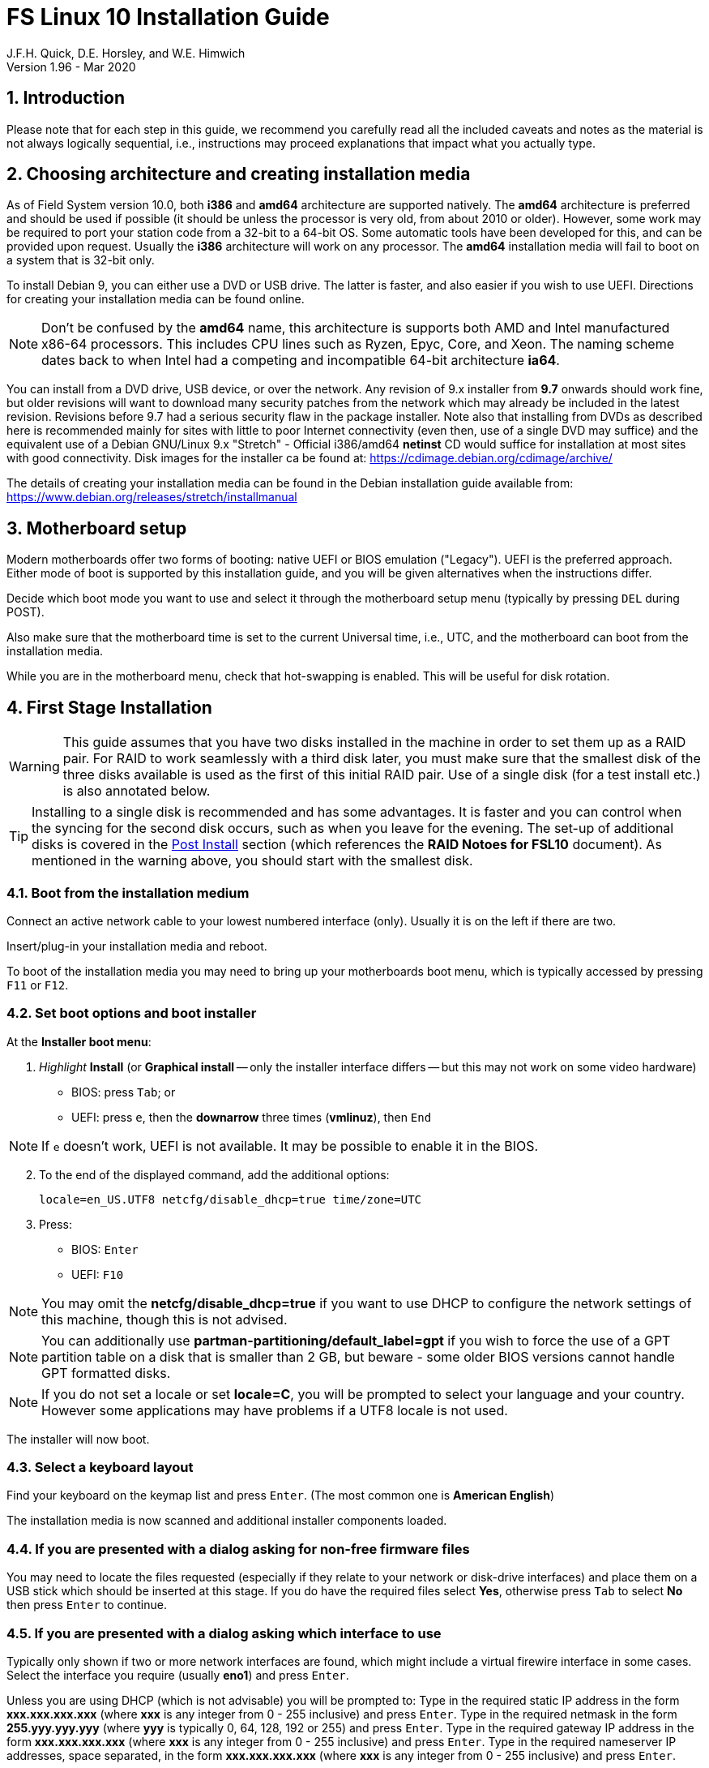 = FS Linux 10 Installation Guide
J.F.H. Quick, D.E. Horsley, and W.E. Himwich
Version 1.96 - Mar 2020

:sectnums:
:experimental:
:downarrow: &downarrow;

:toc:
<<<
== Introduction

Please note that for each step in this guide, we recommend you
carefully read all the included caveats and notes as the material is
not always logically sequential, i.e., instructions may proceed
explanations that impact what you actually type.


== Choosing architecture and creating installation media

As of Field System version 10.0, both *i386* and *amd64* architecture
are supported natively. The *amd64* architecture is preferred and
should be used if possible (it should be unless the processor is very
    old, from about 2010 or older).  However, some work may be
required to port your station code from a 32-bit to a 64-bit OS. Some
automatic tools have been developed for this, and can be provided upon
request. Usually the *i386* architecture will work on any processor.
The *amd64* installation media will fail to boot on a system that is
32-bit only.

To install Debian 9, you can either use a DVD or USB drive. The latter is
faster, and also easier if you wish to use UEFI. Directions for creating your
installation media can be found online. 

NOTE: Don't be confused by the *amd64* name, this architecture is supports both
AMD and Intel manufactured x86-64 processors. This includes CPU lines such as
Ryzen, Epyc, Core, and Xeon. The naming scheme dates back to when Intel had a
competing and incompatible 64-bit architecture *ia64*.

You can install from a DVD drive, USB device, or over the network. Any revision of
9.x installer from *9.7* onwards should work fine, but older revisions will want to download
many security patches from the network which may already be included in the
latest revision. Revisions before 9.7 had a serious security flaw in the package
installer. Note also that installing from DVDs as described here is
recommended mainly for sites with little to poor Internet connectivity (even
then, use of a single DVD may suffice) and the equivalent use of a Debian
GNU/Linux 9.x "Stretch" - Official i386/amd64 *netinst* CD would suffice for
installation at most sites with good connectivity. Disk images for the installer
ca be found at: https://cdimage.debian.org/cdimage/archive/

The details of creating your installation media can be found in the Debian
installation guide available from:
https://www.debian.org/releases/stretch/installmanual


== Motherboard setup

Modern motherboards offer two forms of booting: native UEFI or BIOS
emulation ("Legacy"). UEFI is the preferred approach.  Either mode of
boot is supported by this installation guide, and you will be given
alternatives when the instructions differ. 

Decide which boot mode you want to use and select it through the motherboard
setup menu (typically by pressing kbd:[DEL] during POST).

Also make sure that the motherboard time is set to the current Universal time, i.e.,
UTC, and the motherboard can boot from the installation media.

While you are in the motherboard menu, check that hot-swapping is enabled. This
will be useful for disk rotation.

== First Stage Installation

WARNING: This guide assumes that you have two disks installed in the machine
in order to set them up as a RAID pair. For RAID to work seamlessly with a
third disk later, you must make sure that the smallest disk of the three
disks available is used as the first of this initial RAID pair. Use of a
single disk (for a test install etc.) is also annotated below.

TIP: Installing to a single disk is recommended and has some
advantages. It is faster and you can control when the syncing for the
second disk occurs, such as when you leave for the evening.  The
set-up of additional disks is covered in the <<Post Install>> section
(which references the *RAID Notoes for FSL10* document). As mentioned
 in the warning above, you should start with the smallest disk.

=== Boot from the installation medium

Connect an active network cable to your lowest numbered interface
(only). Usually it is on the left if there are two.

Insert/plug-in your installation media and reboot.

To boot of the installation media you may need to bring up your motherboards
boot menu, which is typically accessed by pressing kbd:[F11] or kbd:[F12].


=== Set boot options and boot installer

At the *Installer boot menu*:

. _Highlight_ *Install* (or *Graphical install* -- only the installer
  interface differs -- but this may not work on some video hardware)
    * BIOS: press kbd:[Tab]; or
    * UEFI: press kbd:[e], then the *downarrow* three times (*vmlinuz*), then kbd:[End]

// The following  does not display properly in asciidoctor-pdf for PDF:
// * UEFI: press kbd:[e], then kbd:[{downarrow}] three times (*vmlinuz*), then kbd:[End]

NOTE: If kbd:[e] doesn't work, UEFI is not available.  It may be possible to enable it in the BIOS.

[start=2]
. To the end of the displayed command, add the additional options:

   locale=en_US.UTF8 netcfg/disable_dhcp=true time/zone=UTC

. Press:
    * BIOS: kbd:[Enter]
    * UEFI: kbd:[F10] 

NOTE: You may omit the *netcfg/disable_dhcp=true* if you want to use DHCP to
configure the network settings of this machine, though this is not advised.

NOTE: You can additionally use *partman-partitioning/default_label=gpt* if you wish
to force the use of a GPT partition table on a disk that is smaller than 2 GB,
but beware - some older BIOS versions cannot handle GPT formatted disks.

NOTE: If you do not set a locale or set *locale=C*, you will be
prompted to select your language and your country. However some
applications may have problems if a UTF8 locale is not used.

The installer will now boot.

=== Select a keyboard layout

Find your keyboard on the keymap list and press  kbd:[Enter]. (The most common one is *American English*)

The installation media is now scanned and additional installer components loaded.

=== If you are presented with a dialog asking for non-free firmware files

You may need to locate the files requested (especially if they relate to
your network or disk-drive interfaces)  and place them on a USB stick which
should be inserted at this stage.  If you do have the required files select
*Yes*, otherwise press kbd:[Tab] to select *No* then press
kbd:[Enter] to continue.

=== If you are presented with a dialog asking which interface to use 
Typically only shown if two or more network interfaces are
found, which might include a virtual firewire interface in some cases.
Select the interface you require (usually *eno1*) and press  kbd:[Enter].

====
Unless you are using DHCP (which is not advisable) you will be prompted to:
Type in the required static IP address in the form *xxx.xxx.xxx.xxx* (where
*xxx* is any integer from 0 - 255 inclusive) and press  kbd:[Enter].
Type in the required netmask in the form *255.yyy.yyy.yyy* (where *yyy* is
typically 0, 64, 128, 192 or 255) and press  kbd:[Enter].
Type in the required gateway IP address in the form *xxx.xxx.xxx.xxx* (where
*xxx* is any integer from 0 - 255 inclusive) and press  kbd:[Enter].
Type in the required nameserver IP addresses, space separated, in the form
*xxx.xxx.xxx.xxx* (where *xxx* is any integer from 0 - 255 inclusive) and
press  kbd:[Enter].

Alternatively, if you are only using the installer to initialize new disks,
you may want to use *Go Back* and directly select *Detect disks* from the
main menu to skip forward to <<Setup partitions>> below.
====

=== Set a hostname
Backspace over the default hostname *debian* and type in the name
you require (if not already retrieved via DNS), then press  kbd:[Enter].
Enter the required Internet Domain name (if not found) and press  kbd:[Enter].

=== Enter a suitable *root* password

Twice as prompted.

=== Setup first account

Enter *Desktop User* for the name of the new user
then press  kbd:[Enter]  to accept *desktop* as the username and enter a (real)
password twice as prompted.

=== Get network time

The installer now tries to set the time using NTP
If this is not possible at your site due to your firewall etc., you may need
to press kbd:[Enter] to cancel this process.

=== Setup partitions 

NOTE: If you are using UEFI and the disk was previously used for BIOS, you may need
to confirm forcing UEFI installation.

When prompted, select *Manual*

==== Setup the first disk

. If needed create a new partition table by:
.. Select first disk, something like *SCSI1 (0,0,0) (sda) - 4 TB ATA SATA HARDDISK*, and
    press kbd:[Enter]
.. Installer may warn: *You have selected an entire device to partition…*. Select *Yes*

. Select the *FREE SPACE* under the first device

NOTE: If some other file system, like *xfs*, or other old setup is
displayed, you can, and may need to, use *Guided partitioning* to
delete the existing configuration (and temporarily create new
    partitions). In this case, select *Guided - use entire disk*. Then
select your disk, such as listed above, do not select a RAID or your
boot device.  Then select *All files in one partition (recommended for
    new users)*.  You may be prompted to confirm deleting RAID and/or
LVM, which you must do to continue. Then you should be able to select
your disk, as above, and get *FREE SPACE*. If you still do not get a single
*FREE SPACE* partition, you can try selecting individual partitions and
deleting them one by one (progressing in reverse order has worked).

. Select *Create a new partition*

.  Then for
** BIOS: Enter *1MB* in the size, choose *Primary* (rather than *Logical*) if asked for the partition type, then select *Beginning* of the disk.
** UEFI:  Enter *1GB* in the size, then select *Beginning* of the disk.

. Then for
** BIOS: Select *Use as* then select *Reserved BIOS boot area*, or alternatively *Do not use the partition* if the former option is not available.
** UEFI: Select *Use as* then select *EFI System Partition (ESP)*

. Now press *Done setting up the partition*.

. Next select the *FREE SPACE* and *Create a new partition* again. 
+
NOTE: You may see a small *1MB FREE SPACE* at the start of the disk. This is
fine, just be sure to choose the large *FREE SPACE* at the end of the disk.

. This time choose the whole amount of free space (the default) and choose *Primary* for the partition type if asked.

. Select *Use as: physical volume for RAID*, then *Done setting up the partition*

NOTE: If you physically only have one disk bay and wish to construct a FSL10 *test-bed*, 
it is possible to avoid using the software RAID layer entirely.  Simply select *Use as: physical volume for LVM*
for this partition instead and skip ahead to <<Setup Logical Volume Manager (LVM)>> below.
However, please note that a single disk setup is not recommended for any *operational* system.

==== Setup the second disk

Repeat the process for the second disk, if present.

==== Setup RAID

. Select *Configure software RAID*, select *Yes* to write the changes
  to the disks.

. Select *Create MD device*, choose *RAID1* and enter *2* as number
of devices and *0* as number of spares.

. Select the RAID partitions we just created using space -- these
should be *sda2* and *sdb2*, if you have just one disk, just pick *sda2* --
then press kbd:[Enter]

. Select *Finish*.

. Back in partitioning, Select the space _under_ *RAID1 device #0* and press kbd:[Enter]

. Select *use as* then select *Physical volume for LVM* then *Done setting up the partition*

==== Setup Logical Volume Manager (LVM)

. Now choose *Configure the Logical Volume Manager* and select *yes* if prompted to write the changes to disk

. Choose *Create volume group* 
. Enter a name appropriate for the machine and group, e.g., *lv*, and press kbd:[Enter]
. Select the raid device *md0* (or *sda2* if not using RAID)  by pressing kbd:[Space], then press kbd:[Enter]
to continue

. For each item in the following table run *Create logical volume*, select the
your volume group and assign the corresponding label. Those marked with "*" are
optional unless you are applying CIS hardening.
+
.Logical volumes
|=======================================
|  |Mount point    | LV name | Size

|1 |/var/log/audit | audit*   | 500 M
|2 |/boot          | boot     | 1 G
|3 |/home          | home     | 4 G
|4 |/var/log       | log*     | 4 G
|5 |/              | root     | 50 G
|6 |swap           | swap     | 8 G
|7 |/tmp           | tmp      | 8 G
|8 |/var           | var*     | 8 G
|9 |/var/tmp       | vartmp*  | 8 G
|10|/usr2          | usr2     | remaining disk space *less ~50 GB*
|=======================================

. In the LVM configuration window, select *Finish*

. Then for each logical volume in the table except *swap*, do the following:
.. Select the partition (e.g., *#1*) for each *LV name* (and press kbd:[Enter])
.. Select *Use as* and press kbd:[Enter] then select *Ext4 journaling file system* 
.. Select *Mount point*, press kbd:[Enter], then select the appropriate mount point from the list or use *Enter manually* if not there.
.. Select *Done setting up this partition*

. For the *swap* logical volume, select *Use as* then select *swap area*, followed by *Done setting up this partition*

. Back in the partition screen, select *Finish partitioning and write changes to
the disks* and select *Yes* to write the changes. For big disks, it may take
a little time to create the *ext4* file systems.

The Debian base system is now installed from the installation media, which
usually only takes a few minutes.

=== Configure the package manager

If you start from a *netinst* CD image, the installer now
assumes you will install only from the network, and jumps straight to
the *Choose your country...* part of the dialogue as detailed below.

Select the fastest Debian mirror from those available.

TIP: The new *deb.debian.org* mirror is a good choice for most
sites as it uses DNS to find a local mirror.

Enter any necessary *HTTP* proxy information (usually left blank.)

If you are using DVD installer you will be prompted to scan additional DVDs.
Scanning the additional DVDs (and obtaining copies of them in the
first place) is entirely optional, and is only useful if you don't have a
reliable network connection to a suitable Debian mirror and hence would
prefer not to download packages you could get from the DVD.

NOTE: If you do want to use a mirror in future, it is better not to scan any
DVDs at this stage and to scan them later during Stage 2 using *apt-cdrom*.

For each additional DVD you wish to scan, insert it in the drive, select
*Yes* and press  kbd:[Enter]  to perform the scan (which takes a while.)

(If you are using DVDs, and are prompted to insert another DVD, you
will need to use *eject /dev/cdrom* from another virtual console to do this)

Select *No* and press  kbd:[Enter]  to continue once you are done.
If prompted, insert the "Debian GNU/Linux 9.x Stretch - Official i386/amd64
Binary-1 DVD" back into the DVD-ROM drive and press  kbd:[Enter].

WARNING: If you do scan additional DVDs, the following useful dialogue
which allows you to select a suitable network mirror from a country-based
list may be suppressed.

Select *Yes* and press  kbd:[Enter]  to use a network mirror (unless you
have inadequate Internet access - but then you must scan all DVDs.)
Choose your country from the list if available and press  kbd:[Enter].
(If your country is not available choose the country nearest to you in a
network connectivity sense.)

=== Do not participate in popularity-contest

When prompted to join the popularity-contest, select *No* and press kbd:[Enter]  

=== Choose your packages

When prompted to choose packages, select *SSH server* by highlighting it with
the arrow keys and pressing kbd:[Space] on it (unless you don't want it). 

TIP: If you have a small disks and are worried about space, then you can
also press kbd:[Space] on *Desktop Environment* to unselect it (which may
then change the dialogue presented below).

Finally press, kbd:[Enter] to install the standard system.

The Debian standard system is now installed from the installation media plus any
updates from the network mirror and/or *security.debian.org* site if they can be
reached. 

This can take a while, up to one and a half hours or more.


=== Install the GRUB bootloader (BIOS boot only)

NOTE: With UEFI boot, you will not be presented with this option; GRUB will automatically be
installed to the first ESP partition.

At *Install GRUB to Master Boot Record* select *yes* then select */dev/sda*

When prompted, press kbd:[Enter] to install to the master boot record of the
primary disk.


=== Remove installation media 
Remove the DVD from the DVD-ROM drive (it should be auto-ejected), or unplug the
USB drive and press  kbd:[Enter]  to reboot into the newly installed system.

TIP: It would generally be wise to disable booting from DVD-ROM and floppy i.e.,
anything other than the hard drive, in the BIOS just in case someone
leaves something nasty in the machine's removable drives by mistake.


== Second Stage Installation

You can now boot to your new OS.

NOTE: If the login screen is painfully slow and your CPU does not
include a GPU, you can probably fix the slowness by disabling
*Wayland* in *gdm3*. However, the result may be that rebooting or
shutting down will typically have an enforced 90-120 second delay (see
    the <<Fix for slow reboot/shutdown with *Wayland* disabled>> section for a _possible_
    fix). You may find the slow login screen preferable. To disable
*Wayland*, edit */etc/gdm3/daemon.conf* and uncomment the line
*WaylandEnable=false*.  Then *gdm3* will need to be restarted either
by rebooting or entering *systemctl restart gdm3*.  You can restart an
individual virtual console getty with *systemctl restart getty@ttyN*
where *N* is the number of the virtual console.

=== Login as root 

TIP: Previous versions of Debian ran X11 on virtual console 7. As of
Debian 9, the graphical environment login is on virtual console 1.
Each login there for a different user creates a session on the next
unused virtual console.

Switch to Virtual Console 2, by pressing kbd:[Ctrl+Alt+F2].

Enter *root* and press kbd:[Enter], then enter the *root* password you set
earlier.


=== Remove the dummy *Desktop User* (optional)

Unless you want another account that that is set up to use the default
desktop environment, delete *desktop* with:

   deluser --remove-home desktop

NOTE: If you do keep this account, you will not be able to run the FS from
it unless you add this account into the additional hardware access groups
such as is done for *oper* and *prog* by *fsadapt*.

=== Install GRUB to the secondary disk (if available)

* If you installed with UEFI boot, run the command
+
    cp /dev/sda1 /dev/sdb1

* If you installed with BIOS boot, install GRUB to the Master Boot Record by
running: *dpkg-reconfigure -plow grub-pc* and after pressing
kbd:[Enter] twice to accept the kernel command line extra arguments
and default command line arguments, use the arrow keys and
kbd:[Space] to select both */dev/sda* and */dev/sdb* (but not
    */dev/md0*) and press kbd:[Enter] to finalise the reconfiguration.
(You should then see *Installation finished. No error reported* appear
 twice in the progress messages as GRUB is re-installed to both
 drives.)

=== Setup HTTP Proxy for APT (Optional)
Should you wish to make APT use an HTTP proxy for downloads,
create the new file */etc/apt/apt.conf.d/00proxies* using *vi* containing:

   ACQUIRE::http::Proxy "http://proxy.some.where:8080/"; 

to use a proxy *proxy.some.where* at port 8080 for example.

=== Edit */etc/apt/sources.list*

Using your favourite text editor, eg *vi*, and comment out all *cdrom* entries
(unless you don't have a decent Internet connection and need to use DVDs,
whereupon the dialogue presented below may differ) and check you have the
equivalent of the following entries towards the top of the file, adding
in *contrib* and/or *non-free* as needed:

   deb http://deb.debian.org/debian/ stretch main contrib non-free
   deb-src http://deb.debian.org/debian/ stretch main contrib non-free

and likewise the equivalent of the following entries towards the bottom of
the file, again adding in *contrib* and/or *non-free* as needed:

   deb http://deb.debian.org/debian/ stretch-updates main contrib non-free
   deb-src http://deb.debian.org/debian/ stretch-updates main contrib non-free

(where you can use any suitable mirror instead of *deb.debian.org*)

Also add *contrib* and/or *non-free* to the lines referring to the
*security.debian.org* mirror in the middle of the file.

WARNING: you _MUST_ use *stretch* and _NOT_ *stable* for the distribution in
all these entries (but CD/DVD entries might use *unstable*.)

=== Update APT's list of packages

TIP: Recent versions of Debian have the *apt* program, which gives a more
     user-friendly interface to the package manager than *apt-get*

Next tell APT to update its internal source list of packages using

   apt-get update 

NOTE: It is also possible to add additional DVDs at this stage using the
*apt-cdrom add* command 

=== Download the FS Linux 10 package selections

First install *git* and *deselect* and update *dselect*:

   apt-get install git dselect
   dselect update

. Get the selections by downloading this repository:
+
    cd /root
    git clone https://github.com/nvi-inc/fsl10
    cd fsl10

. Feed the package selections into *dpkg* using the command
+
   dpkg --set-selections < selections/fsl10_amd64.selections
   (or dpkg --set-selections < selections/fsl10_i386.selections)


. Start the additional package installation with
+
    apt-get dselect-upgrade
+
then press kbd:[Enter] to confirm any updating of installed packages (where
you have an Internet connection) and the installation of 
~212 new packages
(unless you did not select the Desktop or added other tasks earlier -
currently downloading
~196 MB from the Internet and/or DVDs).

Downloading commences for up to half an hour (depending on your Internet
access and the exact revision of DVDs used):
   
Installation runs to completion.


=== Clean up the APT download directory

So that the update mechanism will work correctly, run

   apt-get clean


== Third Stage Installation 

=== *fsadapt*

In the */root/fsl10* directory, start *fsadapt* with

    ./fsadapt

==== FS Adaptation: Modifications (Window 1)

Using the arrow keys and kbd:[Space] make your selections and press kbd:[Enter].

*  For NASA stations select *govt* and *noident*.
*  If you are not using a GPIB board or USB dongle, you can deselect the GPIB option.

==== FS Adaptation: Setup (Window 2)

All of the steps in Window 2 need to be done once with the exception
of *sshkeys* which can be used to generate new SSH keys if required.
If you did not select the GPIB option in the previous page deselect the
two related options on this page. Otherwise, simply press kbd:[Enter]
with the *OK* selected to continue.

NOTE: The *updates* option relies on email to *root* being re-directed to some
      mailbox that will be read regularly, so make sure you set that up and
      test it as well.  The installer sets it up to go the *desktop* account
      by default which would definitely be a problem if you have removed that!

==== GPIB driver configuration

On the */etc/gpib.conf* screen, use the up/down arrow keys to select the
required GPIB controller and press kbd:[Enter] on *OK* to continue.

==== Serial port configuration

On the */etc/default/grub: serial port configuration* screen
up/down arrow keys to select the required RS232 serial card and press
kbd:[Enter] on *OK* to continue.

==== FS Adaptation: Settings (Window 3)

On Window 3 you can choose to modify the email or network settings if required.
Simply press kbd:[Enter] on *OK* to continue.

==== FS Adaptation: Network Services (Window 4)

The Window 4 will show what services are enabled.  Use the up/down
arrows and kbd:[Space] to select *secure* and press kbd:[Enter] on
*OK*.  Thereafter use the up/down arrows and kbd:[Space] to select
those services you actually need.  If you need printing, you will need
to select *netipp* (remote access to this can be blocked by
    configuring *ufw* with either not explicitly allowing or instead
    denying the CUPS service).  Press kbd:[Enter] on *OK* to set them
up and finish with *fsadapt*.

Note that the *fsadapt* script can be re-run at a later date should you need to
change the adaptations.

=== Set Passwords

Set passwords for the *oper* and *prog* accounts with:

   passwd oper
   passwd prog

entering the passwords twice as prompted.

=== Install tools for RAID (Optional)

You can install some useful tools for working with the RAID, if you're actually using it, with:

   ~/fsl10/RAID/install_tools

The rest of this document assumes the first three of these tools have
been installed.  The four tools are:

   * *mdstat* allows all users to check on the RAID status
   * *refresh_secondary* allows *root* to refresh a secondary disk that is from the same RAID and has been booted on its own
   * *blank_secondary* allows *root* to initialize a secondary disk, must be used with extreme care
   * *recover_raid* allows *root* to re-add a disk that fell out of (or was removed from) the RAID back into it

TIP: More information about RAID operation can be found in the <<raid.adoc#,RAID notes for FSL10>> document.

See also the <<Setup additional disk>> sub-section in the <<Post Install>> section below.

=== Download the Field System

    cd /usr2
    git clone https://github.com/nvi-inc/fs fs-git

NOTE: You may be prompted for your credentials when cloning the
repository.  If so, and you haven't already registered to have access,
  please see the latest FS release notes for information on how to
  register.

=== Set */usr2/fs* link, set */usr2/fs-git* permissions, and install default copies of all the FS related directories

   cd /usr2/fs-git
   make install

and enter *y* to confirm installation.

=== Make the FS

The FS must always be compiled as *prog*.

WARNING: Make sure you log-out as *root*, and log-in again as *prog*.

   cd /usr2/fs
   make >& /dev/null

then

    make -s

to confirm that everything compiled correctly (no news is good news).

=== Wait for the RAID1 disk mirroring to set up

If you installed the RAID (and RAID tools) check its progress with:

   mdstat

until the array no-longer shows a recovery in progress.

The final steps are to remove any DVD from the machine and to restart the machine
using *reboot* as *root* or kbd:[Ctrl+Alt+Del] whilst watching that everything
starts up smoothly.

Your new FS machine should now be ready to be customised to your requirements
by tailoring the control files in */usr2/control* and adding suitable station
specific software to */usr2/st*.  See the files in the */usr2/fs/misc* directory
for more information.


== Post Install

All commands (except checking the RAID status) in this section need to be run as *root*.

=== Setup additional disk

NOTE: An additional disk should be at least as large as the smallest
disk already in use in the RAID.

NOTE: You may need to enable hot-swapping in your motherboard's setup menu.

NOTE: This sub-section assumes you have followed the directions in the <<Install tools for RAID (Optional)>>
section above.

Ensure the RAID is synced by checking that

    mdstat

shows no recovery in progress. If there is none, shut down the
machine safely. If you installed with a second disk, remove it and place
it on the shelf.

==== Initialize new disk

WARNING: Do not initialize a disk unless you are sure there is no
data on it that you need to preserve.

For the first time use of an additional disk with a new install, the
disk should be initialized to make sure it has no already existing
structure.  This should be done even if the disk has been used in a
different FS computer or a previous install on this computer.

Boot with just the primary disk installed. Use the script:

   blank_secondary

The script will wait for the new disk to be turned on. Insert a new
disk in the secondary slot. Turn the key to turn the disk on. There
will be a prompts asking if wish to proceed. If it is a new disk or you
are sure it safe to erase this disk, it is safe to answer *y*.
If you are unsure about this or otherwise need to abort
answer *n*.

==== Refresh secondary disk

WARNING: You can refresh a disk if it has been erased or has
previously been used in this RAID and is older than the current
primary.  If it is newer than the current primary (maybe from a failed
    FS upgrade that needs to be abandoned) or comes from a different
RAID (i.e., system) or has a different structure (i.e., was previously
    used for something else), it will have to be erased first. The
script should detect these conditions and stop with an appropriate
message. In that case, consider carefully if it is safe to erase the
disk (probably not). If you determine it is safe, follow the
instructions for <<Initialize new disk>>.

Boot with only the primary disk installed. The new secondary disk must
be keyed off or removed. The script will refuse to run if there is a
second disk already turned on. This will ensure that no other disk is
installed and mistaken for the disk to be refreshed.

NOTE: With the RAID now missing a disk, you may see
~20 of the *volume group
not found* error messages, then the machine will boot. These error
messages  only appear like this the first time a disk
from the RAID is booted without its partner.

Once booted, login as *root*.

Run the script:

    refresh_secondary
  
When the script says it is waiting for the second disk, key it on.

Once your reach the message that it is recovering, you can resume using
the computer as usual. You can stop the updating of the *recovery*
message wth kbd:[Ctrl+C] as described in the output. If later you want
to check the progress of the status of the RAID resync, you can use:

    mdstat

While the operating system can resume syncing the RAID if you reboot,
it is best to avoid in case the boot partition is not yet fully synced.

When the syncing is complete, you can repeat the process of the
previous sub-section and this sub-section if you have a third disk that needs
to be set-up.

== Managing security updates

#This section is under construction. It should be useful as is, but we
are working on improvements.#

It is strongly recommended that you use the weekly *cron* update
download job as configured according to the *Window 2* sub-section in
the <<_fsadapt>> section above. This will keep you informed of the
available updates on a weekly basis.

It is also recommended that you remove *anacron* as described in the
<<_remove_anacron_package>> section below. This will cause the updates
to always be downloaded at what should be innocuous time, early Sunday
morning (but this can be adjusted if need be).

An optional method for identifying available  updates without using
the weekly *cron* update job is described below in the section
<<Manually checking for updates>>.

=== Installing updates

TIP: It is recommended that a disk rotation be performed before any
update is installed. This will make recovery much easier if a problem with the
update is discovered.  Please see the FSL10 Raid document section
<<raid.adoc#_test_upgrade_of_fs_system_updates_or_other_significant_changes,Test
upgrade of FS - system updates - or other significant changes>> for a
streamlined method to manage testing of updates.

If updates are needed, the weekly *cron* job will send a message to *root*
(or whoever e-mail to *root* is aliased to, typically *oper*) with
instructions on how to install the updates. You can choose a
convenient time, when not in (or about to start) operations, to install
the updates and test the system.

IMPORTANT: The *cron* job
message will include instructions for handling a kernel update if one is available.
 See the <<Kernel updates>> sub-section below for additional
considerations when the kernel is being updated.

The commands for installing the updates given by the message are:

   apt -uy upgrade
   apt clean

The first of these command will show if any NEWS items are included in
the update. If there are, they will be displayed by a paging program
and you will be given a chance to abort before upgrading.

NOTE: NEWS items are, rarely occurring, announcements that may
indicate additional steps are needed beyond the default update
process. If you any NEWS items are displayed, you should consider
whether these will effect your system and how to handle them before
upgrading.

=== Kernel updates

Kernel updates, require extra care and testing. There are two types of
kernel updates:

. Point updates, e.g., from *9.11* to *9.12*, which change the kernel
ABI (Application Binary Interface).

. Non-point updates, which update the kernel, but do not change the ABI.

The weekly update job message will warn when either type of update is
available and what other steps are needed.  Be sure to allow time
for these extra steps and extra testing before installing a kernel update.

For point updates, additional steps after the updates are installed
may be required. These are discussed in the <<Additional kernel point update steps>> sub-section below.

TIP: If it is desired, a kernel *point* (but _not_ a non-point)
update can be deferred to a later date when more extensive
testing can be performed by using *apt-get* in place of *apt* in the
instructions for installing the update.

==== Additional kernel point update steps

When a kernel point upgrade is installed, it will be necessary to
update any, so-called, _out-of-tree_ modules that use the kernel ABI.
For a normal FSL10 installations, unless you have installed other
out-of-tree modules, the only module that would meet this criteria is
the GPIB driver. If you have installed other out-of-tree modules, you
will need to update them appropriately. 
If you did not install the GPIB (usually selected in
        *fsadapt*) you can skip the remainder of this
sub-section.

You will need to recompile the GPIB driver (usually using *fsadapt*)
after a kernel point update and then the *ibcon* program will need to
be reloaded (as *prog*):

    cd /usr2/fs
    rm bin/ibcon
    (you may need to answer *y* to confirm)
    make

and then the FS must be restarted.

====  Recovery from a failed kernel update

If a kernel update (point or non-point) fails, i.e., the new kernel
fails to boot or causes other problems, you can recover as described
in FSL10 RAID document
<<raid.adoc#_test_upgrade_of_fs_system_updates_or_other_significant_changes,Test
upgrade of FS - system updates - or other significant changes>>
section, if you were following that method, or from a shelf disk
according to the <<raid.adoc#__recover_from_a_shelf_disk,Recover from
a shelf disk>> if not and you have a good shelf disk.

===== Additional recovery option for failed kernel point update

For a kernal point update, it is also possible to try to use the
previous kernel on the current system. For a single boot, use the
*Advanced* option in the *grub* menu at boot and then select the
previous kernel. You can change back permanently to the previous
kernel by purging the new kernel and its headers. To do this, use:

    dpkg -l|grep linux-image
    dpkg -l|grep linux_headers

to determine the point version to be removed. For example, for the
first command above, you may get:

    linux-image-4.9.0-11-amd64
    linux-image-4.9.0-12-amd64

The package with *12* would be the later version that should be purged:

    apt-get purge linux-image-4.9.0-12-amd64

Likewise with the linux-headers. For the *12* point update, there will be two point
version packages you should delete, e.g.:

    linux-headers-4.9.0-12-amd64
    linux-headers-4.9.0-12-common

If you had updated the GPIB driver as described above, you will need
to be recompile it and reload *ibcon* as described above. Any other
out-of-tree modules will also need to be restored.

=== Manually checking for updates

If you do not use the weekly *cron* job to check for updates, or if
you want to make sure you have the very latest updates when you
install them, you can run the distributed copy of the weekly update
script manually to check for updates:

    /root/fsl10/etc_cron.weekly_apt-show-upgradeable 

If there is no output, there are no updates to install.  If there are
updates, you can install then by following the update procedure in
sub-section <<Installing updates>> above, except you will use the
instructions from the output of the script above instead of from the
*cron* job (the outputs should be equivalent for the same set of
        updates). 

Any NEWS items will be included in the script output along with the
packages to be updated. If you would like to see any NEWS items more
distinctly after the previous command and before installing the
updates, you can run the script again using the *--which=new* option:

    /root/fsl10/etc_cron.weekly_apt-show-upgradeable --which=news

If there are updates available and no NEWS items, you will only get
the installation instructions.

You can use this second form of running the script to check for
updates initially, if you do not need to review what updates are
available (you will still get warnings about kernel updates). As
usual, you will see no output at all if there are no updates
available.

=== End of security updates

When security updates comes to an end, the existing packages will be
migrated to the Debian archive site. Two steps are needed at that
time:

. If you have been using the weekly *cron* update job, it should be deleted::
+
    rm /etc/cron.weekly/apt-show-upgradeable
+
(you may need to answer *y* to confirm)

. Change the */etc/apt/sources.list* file to point to the archive
site. Although there will be no more security updates, this will enable
downloading of additional packages if they are needed. The new lines that
should replace the corresponding lines are:
+
   deb http://archive.debian.org/debian/ stretch main contrib non-free
   deb http://archive.debian.org/debian-security stretch/updates main contrib non-free
   deb http://archive.debian.org/debian-volatile stretch/volatile main contrib non-free
+
And if you are using *deb-src* lines:
+
   deb-src http://archive.debian.org/debian/ stretch main contrib non-free
   deb-src http://archive.debian.org/debian-security stretch/updates main contrib non-free
   deb-src http://archive.debian.org/debian-volatile stretch/volatile main contrib non-free
+
Otherwise the *deb-src* lines can be commented out (with a leading *#*).
+
In addition, if you want to install packages from more recent
distributions that have been backported to *stretch* you can add:
+
  deb http://archive.debian.org/debian-backports stretch-backports main contrib non-free
+
However, the "backports" are not normally needed.
+
Lastly, update the index files:
+
    apt-get update
+
This may generate an error about a *Release* file having expired, but that is benign.

== Rescue mode

Rescue mode is useful for repairing some problems that prevent booting
and/or logging in.

NOTE: If your computer's Setup utility is locked with a password, you
may need that password to select booting from your installation media.

NOTE: You should provide suitable values for your systems when an
specific value is required. Values that agree with the FSL10 install
described in this document (or reasonable defaults) are shown in parentheses.
 
. Boot from installation media
. Select *Advanced options ...*
. Select *... Rescue mode*
+

[NOTE]
====

You could instead add parameters to the boot line (by entering kbd:[Tab] for BIOS or
kbd:[e] for UEFI on the *... Rescue mode* line instead), following the
directions in the *Set boot options and boot installer* section above.
This is not necessary nor usually helpful, but if you use this approach the
most useful parameters are probably *netcfg/disable_dhcp=true* and/or
*time/zone=UTC*. Use of added parameters will change the dialogue
below.

====

. Select Language (*English*)
. Select Location (*United States*)
. Select Keymap (*American English*)
. Network configuration
+

If no network is currently available (or you know that you do not need it
for the rescue), simply press kbd:[Enter] when DHCP autoconfiguration starts and
press kbd:[Enter] again for the resulting *Network autoconfiguration failed*
message. Thereafter select *Do not configure the network at this time* and 
enter in the machine's hostname when prompted before continuing below.

+

If the DHCP autoconfiguration succeeds before you can stop it, you may
as well confirm the hostname and domainname and continue with the
network anyway, since you never know when it might prove useful.
(However, if you want to make sure you don't use the network, you can
 select *Go Back* and press kbd:[Enter] for the resulting *Network
 autoconfiguration failed* message.  Thereafter select *Do not
 configure the network at this time* and enter in the machine's
 hostname when prompted before continuing below.)


+

Otherwise if the DHCP autoconfiguration fails and you want to use the
network, press kbd:[Enter] for the resulting *Network autoconfiguration
failed* message. You can then select the appropriate option, most
likely *Configure network manually* and give appropriate responses to the
prompts, ultimately continuing below.

. Select time zone (*Eastern*)
+

NOTE: The selected time zone will have no effect on the timestamps
stored on the disk for any changes you may make, but will affect the displayed times you see.

. Select *Assemble RAID array*
. Press *Space* on *Automatic*
+
Press kbd:[Enter] to continue

. Select your root file system (*/dev/lv/root*)
. Select *Yes* to mount separate */boot* partition (*/boot*), unless it is corrupt
. Select *Yes* to mount separate */boot/efi* partition (*/boot/efi*), unless it is corrupt
. Select *Execute a shell in /dev/lv/root* (or whatever your root file system is)
. Select *Continue* to enter rescue mode
. Use whatever commands are needed for your repair
+

[NOTE]
====
If you need to use the network, DNS does not appear to work by
default in recovery mode. Use of explicit IP addresses does work. If
you need to use DNS, you can make it functional by deleting the symbolic
link */etc/resolv.conf* and creating it as a normal file with the
nameserver information you want, e.g.:

    rm /etc/resolv.conf
    cat >>/etc/resolv.conf <<EOF
    nameserver 8.8.8.8
    EOF
====

. Use the *exit* command to exit when done
. Select *Reboot the system*
. *Bob's your uncle* (i.e., you are done!)

== Optional Items

This section covers several customizations that may be helpful
depending on the requirements for the system. All actions in this
section require *root* permissions.

=== Additional security and CIS Benchmarks

For stations that wish to conform to the additional security
recommendations of the Center for Internet Security (CIS), move on to
the <<cis-setup.adoc#,CIS hardening FSL10>> document.

==== Alternate hardening

If you don't want the complete CIS hardening, which creates some
inconveniences and is only required in certain environments, you may
still be interested in applying a subset of the remediations. You can
pick and choose those from the <<cis-setup.adoc#,CIS hardening FSL10>>
document and its script.

A useful minimum set of features to apply would be to install *ufw*
and block everything except *ssh* and further restrict *ssh* access with
TCP Wrappers.

===== *ufw* set-up

To install and configure *ufw* to only allow *ssh* for incoming conections, use the commands:

....
apt-get -y install ufw
ufw allow OpenSSH
ufw --force enable
....

Addition set-up for *ufw* is covered below in the <<More firewall rules>> sub-section.

===== TCP Wrappers set-up

A base set-up for TCP Wrappers is

./etc/hosts.deny
----
ALL:ALL
----

./etc/hosts.allow
----
sshd:ALL
----

It is recommend that you further restrict *sshd* by using specific
hosts and/or sub-domains instead of *ALL*. Please see
*man{nbsp}hosts_access* for more information about configuring TCP
Wrappers

=== Customize *root*'s *.bashrc* file

There are a few changes you should consider for *root*'s *.bashrc* file.

1. If you have applied the CIS remediations, you should consider
uncommenting the line that sets the *umask* to *022*. The remediations
set it to *027* in */etc/profile*, which may cause problems with
routinely created files, including some in this section covering optional changes.

2. Uncomment the the *alias* commands that add the *-i* option to the
commands *cp*, *mv*, and *rm* as the default.  This can help avoid
some careless errors.

3. Add the command *set -o noclobber* to avoid accidently overwriting
existing files with I/O redirection. Other options to consider setting
are *physical* and *ignoreeof*.

=== Network configuration changes

This sub-section requires using *nm-connection-editor* on a graphic
display (*nmtui* may be an option on a text terminal, but it has not
been fully verified). You will probably need to be *root* or
*desktop* to do this. When you run this program and select a
connection, e.g., *Wired Connecton 1* under *Ethernet*, the *Edit*
button should become active.  If it stays greyed out, you don't have
sufficent permission. All the sub-sections below assume you are in
program and have sufficent permision,

==== Make the connection always appear on the same interface regardless of the MAC address.

This is useful both to make the connection appear on only one
interface and/or make it the same interface if the computer (or NIC)
is changed.

1. Select your connection snd click *Edit*.

2. Select the *Ethernet* tab.

3. Change the *Device* field to just list the name of the interface (typically *eno1*) by removing the MAC address in parentheses.

4. You may want to also set the *IPv6 Settings* to use *Method: Ignore*.

5. Click *Save*.

6. Click *Close*.

==== Disable the second Ethernet port

This may be useful if your second port has a IPMI interface and the
kernel detected a connection there and it is interferring with the
normal or the IPMI connection.

1. If there is no *Wired Connection 2*, click *Add*. Otherwise select
that connection, click *Edit*, and skip to step 4.  It _may_ be benign
to *Delete* any other connections _except_ *Wired Connection 1*.

2. Make sure *Ethernet* is selected in the drop down box and click *Create...*.

3. Change the *Connection name:* to *Wired Connection 2*.

4. Select the *Ethernet* tab.

5. Make sure the *Device* field just lists the second ethernet
device (typically *eno2*) with no MAC address in parentheses.

6. Select the *IPv4 Settings* tab.

7. For *Method* select *Disabled*.

8. Select the *IPv6 Settings* tab.

9. For *Method* select *Ignore*.

10. Click *Save*.

11. Click *Close*.

==== Update IP address, hostname, FQDN, and other network information

This is useful if the computer is physically moved to a different
site or its network information needs to be be updated for a different
reason. This is typically not needed if you use DHCP, which may still
require some of the changes in step 6 (please let us know if you gain
experience).

1. Select your connection and click *Edit*.

2. Select the *IPv4 Settings* (or *IPv6 Settings* if you are using IPv6) tab.

3. Adjust your *Manual* Method configuration: *Addresses*, *DNS Servers* (comma separated), and *Search domains*.

4. Click *Save*.

5. Click *Close*.

6. Modify other system files

+
Update the information as appropriate. The system may have initially
been installed with the default hostname *debian* and no domain name.
+
./etc/hostname
+
Change your hostname
+
./etc/hosts
+
Update your IP address, FQDN (canonical name), and alias (typically the hostname,
but multiple aliases/nicknames are allowed).
+
./etc/networks
+
Use your local subnet (class A, B, or C) for the *localnet* line.
+
./etc/mailname
+
Use fully qualified node name
+
./etc/exim4/update-exim4.conf.conf
+
Look for *hostnames=*, use fully qualified name.

Then execute:

....
update-exim4.conf
....

When finished, reboot.

=== Disable *Desktop User*

If you do not need the functionality available in the Desktop
environment, you can disable the *desktop* account. You can re-enable
the account later if you need it. To disable it, execute:

....
usermod -L desktop
....

You can undo this by using the *-U* option instead.

To prevent connecting with *ssh* using a key, create (or add *desktop*
to an existing) *DenyUsers* line in */etc/ssh/sshd_config*:

....
DenyUsers desktop
....

And restart *sshd* with:

....
systemctl restart sshd
....

You can undo the *ssh* block  be removing the line (if it only has
*desktop*) or removing *desktop* from the line and then restarting
*sshd*.

=== Remove *ModemManager* package

If you use serial ports, it is strongly advised that you remove the
ModemManager package to avoid conflicts over access to the ports.
Execute this command:

....
apt-get purge modemmanger
....

=== Remove *Anacron* package

If you enabled the weekly update job in *fsadapt* (it is strongly
recommended), we recommend that you also remove the *anacron* package
so that the job will run at a fixed time every week, even if the
system is turned off for some periods of time.  Execute this
command:

....
apt-get purge anacron
....

=== More firewall rules

The following tersely summarizes some *ufw* settings that may be useful:

....
#SSH 
ufw allow OpenSSH
#NTP
ufw allow ntp
#RDBE multicast to addresses from subnet
ufw allow in proto udp to 239.0.2.0/24 from 128.171.102.0/24
#? RDBE multicast to group from subnet ?
#ufw allow in proto igmp to 239.0.2.0/24 from 128.171.102.0/24
....

=== Configure e-mail

As *root*, enter:

   dpkg-reconfigure exim4-config

to change the set-up. Typically you should select *internet site*, use
your host name in place of *debian* when it occurs, and otherwise
select defaults at all the other prompts.  (The only other recommended
    choices are *local delivery only* or *mail sent by smarthost;
    received via SMTP or fetchmail*.)  If you want to receive incoming
mail, you will also need to enable SMTP connections in *Window 4* of
_fsadapt_ (and if you are using a firewall, you will need to enable
    such connections for it).  We recommend that you NOT receive
incoming mail on this computer.

If you follow the recommendation not to receive incoming mail
and your system is not set-up for *local delivery only*, you
should set the *Reply-To* address for outgoing messages to a
real e-mail account at your institution that is read
regularly.  You can do this by (all as *root*):

1. Create a file with contents
(four lines):
+
.*/etc/exim4/reply-to-filter* 
[source]
----
# Exim filter          << THIS LINE REQUIRED

headers remove "Reply-To"
headers add "Reply-To: email@address"
----
+
Where *email@address* is the e-mail address you want replies to be
addressed to. If you want more than one, separate them with commas.

2. In */etc/exim4/exim4.conf.template*, at the beginning of
the file add (two lines):
+
....
#set reply to
system_filter = /etc/exim4/reply-to-filter
....

3. Then execute

    update-exim4.conf
    systemctl restart exim4

The configuration described here (*Internet site* or *mail
sent by smarthost* in the _exim4_ configuration, no incoming
mail, reply-to-filter, and modified user names), provides
good support of the FS _msg_ utility.

You should change your */etc/aliases* so *root* and *prog* e-mail goes to *oper*.

    change root: desktop to root: oper
    add prog: oper
    add desktop: oper

This is recommended as a "catch all" since the *oper* account is
presumably under regular use and any messages sent there are likely to
be noticed.  This is particularly important for system error messages
since they should be delivered to a mail box on the system in case
there is a network problem that might prevent them from being
delivered off system.  You can however add additional off machine
delivery of these messages to whatever addressees you wish and we
recommend this as well.  These should include an e-mail account at
your institution that is read regularly (maybe the same address as the
    *Reply-To* address you may have set above would be a good choice).
To do this, create a *.forward* file in *oper*'s home directory. The
permissions should be *-rw-r--r--*. The contents should be similar to
(left justified):

    \oper
    user@node.domain

where *user@node.domain* is the off machine addressee you
want the messages to go to.  You can add additional lines for
additional addressees. The backslash (*\*) before *oper*
prevents the mail system from getting into an infinite loop
re-checking *oper*'s *.forward* file.

If you have made the above changes to forward messages to another an
e-mail account on another machine, you should customize the User Name
(not login name, the User Name is the fifth field) of *root*, *prog*,
  *oper*, and *desktop* in */etc/passwd* to identify the source of the
  message.  For *root* and *prog*, it is recommended to append a
  string like *at node* (it is probably best to avoid FQDNs), where
  node is this machine, e.g., for *atri* you might change the 5th
  field for *root* from

    root

to

    root at atri

For *oper*, you might instead prepend your site name to the
accounts for clearer reading in *ops* e-mail messages, e.g.,
for *oper* on *atri* at GSFC, we changed the 5th field for
*oper* to:

    GSFC VLBI Operator

and for completeness, for *prog* and *desktop* we use:

    GSFC VLBI Programmer
    GSFC Desktop User

These changes will help the recipient (possibly you)
determine which system generated this message since it may
not be obvious given the modified return address.

Lastly, check the default mailbox directory */var/mail/* for
account that may have messages that arrived before the e-mail
system was fully configured.  Be sure to resolve any system
messages that may have been received. You can check to see what
accounts have mail with:

    ls /var/mail

which will list each user account mail file that
exists. Check and clear each user's mailbox (where *user* in
the line below is the account name) that has received mail
(as *root*):

    mail -f /var/mail/user

=== Generate FQDN in *HELO* for outgoing mail

If mail from your system is being rejected by some servers because
*exim4* is not providing a Fully Qualified Domain Name (FQDN), in its *HELO*
message, the following solution should fix the problem.

Add the following line to the beginning of */etc/exim4/exim4.conf.template*:

....
MAIN_HARDCODE_PRIMARY_HOSTNAME=ETC_MAILNAME
....

Then execute:

....
update-exim4.conf
systemctl restart exim4
....

=== Set X display resolution at boot

If your display sometimes starts with the wrong resolution, you may be
able to configure a better resolution. The following is a description
of something that worked for at least one system. The details of your
system may require some changes (beyond the resolution and output name).

First you need to determine the correct resolution and output name.
You may be able to do this with *xrandr*. If the screen currently has
the correct resolution, you can just execute:
....
xrandr
....

The output might look like:
....
Screen 0: minimum 320 x 200, current 1920 x 1200, maximum 1920 x 2048
VGA-1 connected primary 1920x1200+0+0 (normal left inverted right x axis y axis) 0mm x 0mm
   1024x768      60.00  
   800x600       60.32    56.25  
   640x480       59.94  
  1920x1200 (0x42) 154.000MHz +HSync -VSync
        h: width  1920 start 1968 end 2000 total 2080 skew    0 clock  74.04KHz
        v: height 1200 start 1203 end 1209 total 1235           clock  59.95Hz
....

Where the current screen resolution is *1920x1200* and the output name is *VGA-1*.

You can then generate the needed *Modeline* by executing:

....
cvt 1920 1200
....

Which might generate output:

....
# 1920x1200 59.88 Hz (CVT 2.30MA) hsync: 74.56 kHz; pclk: 193.25 MHz
 Modeline "1920x1200_60.00"  193.25  1920 2056 2256 2592  1200 1203 1209 1245 -hsync +vsync
....

As a test, you can make a script (use an appropriate name), that will
enable that resolution. Use the output name (*VGA-1* in this example)
and the tokens following  *Modeline* from above. There are three lines
after the *#!/bin/bash* line.

.~/display_1920x1200
[source,bash]
----
#!/bin/bash
xrandr --newmode "1920x1200_60.00"  193.25  1920 2056 2256 2592  1200 1203 1209 1245 -hsync +vsync
xrandr --addmode VGA-1 1920x1200_60.00
xrandr --output VGA-1 --mode "1920x1200_60.00"
----

Be sure to *chmod u+x* the file before executing.

If that is successful, you can use output name (*VGA-1* in this
example) and *Modeline* from above to make a file (you may need to create
  the directory first):

./etc/X11/xorg.conf.d/10-monitor.conf 
[source]
----
Section "Monitor"
Identifier     "VGA-1"
Option         "Enable" "true"
Modeline "1920x1200_60.00"  193.25  1920 2056 2256 2592  1200 1203 1209 1245 -hsync +vsync
EndSection

Section "Screen"
Identifier     "Screen0"
Device         "Device0"
Monitor        "VGA-1"
DefaultDepth    24
#Option         "TwinView" "0"
SubSection "Display"
    Depth          24
    Modes          "1920x1200_60.00"
EndSubSection
EndSection
----

You should *chmod* the permissions for directory with *o+rx* and the
file with *o+r*, if those are not already set.

You could then try restarting the display (after closing all windows) with:
....
systemctl restart gdm3
....

or rebooting.

=== Fix for slow reboot/shutdown with *Wayland* disabled

#TODO: Still slow for some cases (exact ones still not clear)#

If you have chosen to disable *Wayland* for *gdm3* and have a problem with slow reboots/shutdowns, the following may help.

1. Copy the file */lib/systemd/system/gdm3.service* into */etc/systemd/system/*.

2. Comment out the *KillMode* line (which changes it to *control-group*, the default).

3. Add a line *TimeoutStopSec=1* to the *[Service]* section.

4. Execute:
+
....
systemctl daemon-reload
....
+
or reboot.

=== Use *KeepAlive* to prevent VLAN firewall inactivity time-out

If there is a VLAN firewall in use on the local network, it may be
necessary to use *KeepAlive* for TCP connections to prevent inactivity
time-outs for network connections from the FS to the VLBI equipment
when not activity is occurring with the system. For some devices, having
the time-out break the connect may cause an issue with the number of
connections available.

To use *KeepAlive* to prevent the inactivity time-outs, first install
the package *libkeepalive0*:

....
apt-get install libkeepalive0
....

Then add the follow lines for *oper* (and *prog*):

.~/.profile
[source,bash]
....
export KEEPCNT=20
export KEEPIDLE=180
export KEEPINTVL=60
....

Then add the following alias for *oper* (and *prog*):

.~/.bash_aliases
[source,bash]
----
alias fs='LD_PRELOAD=libkeepalive.so fs'
----

You will need to termimate the FS, log out, and log back in to activate these changes.

A similar alias can used to allow other individual applications,
to avoid the inactivity time-outs. (A better
solution is available for *ssh*, discussed below.) It is also possible to put'
*export{nbsp}LD_PRELOAD=libkeepalive.so* in *~/.profile* to enable it for all
applications, but this may generate some error messages (in the case of
*xterm* the error is apparently benign).

If you need to have a persistent *ssh* connection, add the follow for *oper* (and *prog*):

.~/.ssh/config file:
[source]
----
Host *
    ServerAliveInterval 300
    ServerAliveCountMax 2
----

If not already set correctly, set the *~/.ssh/config* file's
permissions and ownership for *oper* (analogously for *prog*) with:

[source,bash]
----
chmod 600 ~oper/.ssh/config
chown oper.rtx ~oper/.ssh/config
----

